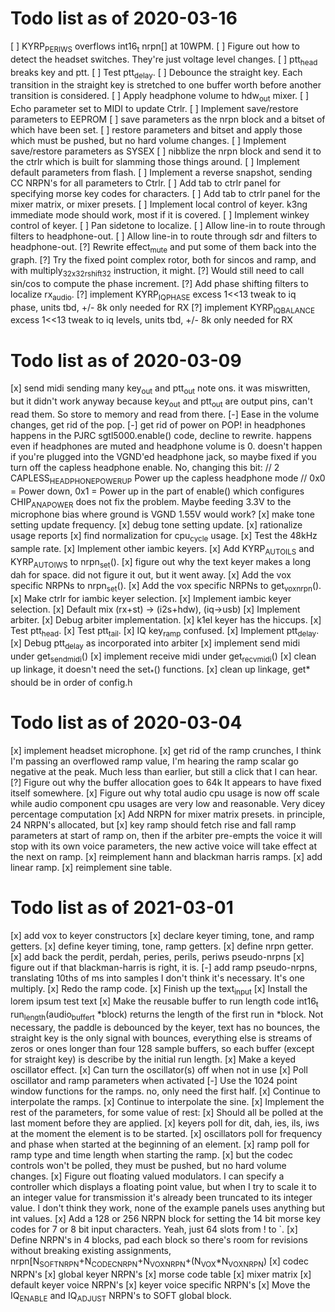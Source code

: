 * Todo list as of 2020-03-16
[ ] KYRP_PER_IWS overflows int16_t nrpn[] at 10WPM.
[ ] Figure out how to detect the headset switches.
	They're just voltage level changes.
[ ] ptt_head breaks key and ptt.
[ ] Test ptt_delay.
[ ] Debounce the straight key.	
	Each transition in the straight key is stretched to one buffer worth
	before another transition is considered.
[ ] Apply headphone volume to hdw_out mixer.
[ ] Echo parameter set to MIDI to update Ctrlr.
[ ] Implement save/restore parameters to EEPROM
	[ ] save parameters as the nrpn block and a bitset of
	which have been set.
	[ ] restore parameters and bitset and apply those which
	must be pushed, but no hard volume changes.
[ ] Implement save/restore parameters as SYSEX
	[ ] nibblize the nrpn block and send it to the ctrlr
	which is built for slamming those things around.
[ ] Implement default parameters from flash.
[ ] Implement a reverse snapshot, sending CC NRPN's for all parameters
	to Ctrlr.
[ ] Add tab to ctrlr panel for specifying morse key codes for characters.
[ ] Add tab to ctrlr panel for the mixer matrix, or mixer presets.
[ ] Implement local control of keyer.
	k3ng immediate mode should work, most if it is covered.
[ ] Implement winkey control of keyer.
[ ] Pan sidetone to localize.
[ ] Allow line-in to route through filters to headphone-out.
[ ] Allow line-in to route through sdr and filters to headphone-out.
[?] Rewrite effect_mute and put some of them back into the graph.
[?] Try the fixed point complex rotor, both for sincos and ramp,
	and with multiply_32x32_rshift32 instruction, it might.
[?] Would still need to call sin/cos to compute the phase increment.
[?] Add phase shifting filters to localize rx_audio.
[?] implement KYRP_IQ_PHASE excess 1<<13 tweak to iq phase, units tbd, +/- 8k
	only needed for RX
[?] implement KYRP_IQ_BALANCE excess 1<<13 tweak to iq levels, units tbd, +/- 8k
	only needed for RX
* Todo list as of 2020-03-09
[x] send midi sending many key_out and ptt_out note ons.
	it was miswritten, but it didn't work anyway because key_out and ptt_out
	are output pins, can't read them.  So store to memory and read from there.
[-] Ease in the volume changes, get rid of the pop.
[-] get rid of power on POP! in headphones
	happens in the PJRC sgtl5000.enable() code, decline to rewrite.
	happens even if headphones are muted and headphone volume is 0.
	doesn't happen if you're plugged into the VGND'ed headphone jack,
	so maybe fixed if you turn off the capless headphone enable.
	No, changing this bit:
// 2	CAPLESS_HEADPHONE_POWERUP Power up the capless headphone mode
//				0x0 = Power down, 0x1 = Power up
	in the part of enable() which configures CHIP_ANA_POWER does not
	fix the problem.
	Maybe feeding 3.3V to the microphone bias where ground is VGND 1.55V
	would work?
[x] make tone setting update frequency.
[x] debug tone setting update.
[x] rationalize usage reports
[x] find normalization for cpu_cycle usage.
[x] Test the 48kHz sample rate.
[x] Implement other iambic keyers.
[x] Add KYRP_AUTO_ILS and KYRP_AUTO_IWS to nrpn_set().
[x] figure out why the text keyer makes a long dah for space.
	did not figure it out, but it went away.
[x] Add the vox specific NRPNs to nrpn_set().
[x] Add the vox specific NRPNs to get_vox_nrpn().
[x] Make ctrlr for iambic keyer selection.
[x] Implement iambic keyer selection.
[x] Default mix (rx+st) -> (i2s+hdw), (iq->usb)
[x] Implement arbiter.
[x] Debug arbiter implementation.
[x] k1el keyer has the hiccups.
[x] Test ptt_head.
[x] Test ptt_tail.
[x] IQ key_ramp confused.
[x] Implement ptt_delay.
[x] Debug ptt_delay as incorporated into arbiter
[x] implement send midi under get_send_midi()
[x] implement receive midi under get_recv_midi()
[x] clean up linkage, it doesn't need the set_*() functions.
[x] clean up linkage, get* should be in order of config.h
* Todo list as of 2020-03-04
[x] implement headset microphone.
[x] get rid of the ramp crunches, 
	I think I'm passing an overflowed ramp value, I'm hearing the ramp
	scalar go negative at the peak.  Much less than earlier, but still
	a click that I can hear.
[?] Figure out why the buffer allocation goes to 64k
	It appears to have fixed itself somewhere.
[x] Figure out why total audio cpu usage is now off scale while audio component
	cpu usages are very low and reasonable.  Very dicey percentage computation
[x] Add NRPN for mixer matrix presets.
	in principle, 24 NRPN's allocated, but 
[x] key ramp should fetch rise and fall ramp parameters at start of ramp on,
	then if the arbiter pre-empts the voice it will stop with its own
	voice parameters, the new active voice will take effect at the next 
	on ramp.
[x] reimplement hann and blackman harris ramps.
[x] add linear ramp.
[x] reimplement sine table.
* Todo list as of 2021-03-01
[x] add vox to keyer constructors
[x] declare keyer timing, tone, and ramp getters.
[x] define keyer timing, tone, ramp getters.
[x] define nrpn getter.
[x] add back the perdit, perdah, peries, perils, periws pseudo-nrpns
[x] figure out if that blackman-harris is right, it is.
[-] add ramp pseudo-nrpns, translating 10ths of ms into samples
	I don't think it's necessary.  It's one multiply.
[x] Redo the ramp code.
[x] Finish up the text_input
[x] Install the lorem ipsum test text
[x] Make the reusable buffer to run length code
	int16_t run_length(audio_buffer_t *block) returns the length of the first
	run in *block.
	Not necessary, the paddle is debounced by the keyer, text has no bounces,
	the straight key is the only signal with bounces, everything else is
	streams of zeros or ones longer than four 128 sample buffers, so each
	buffer (except for straight key) is describe by the initial run length.
[x] Make a keyed oscillator effect.
	[x] Can turn the oscillator(s) off when not in use
	[x] Poll oscillator and ramp parameters when activated
	[-] Use the 1024 point window functions for the ramps.
		no, only need the first half.
	[x] Continue to interpolate the ramps.
	[x] Continue to interpolate the sine.
[x] Implement the rest of the parameters, for some value of rest:
	[x] Should all be polled at the last moment before they
	are applied.
	[x] keyers poll for dit, dah, ies, ils, iws at the
	moment the element is to be started.
	[x] oscillators poll for frequency and phase when started
	at the beginning of an element.
	[x] ramp poll for ramp type and time length when starting
	the ramp.
	[x] but the codec controls won't be polled, they must be
	pushed, but no hard volume changes.
[x] Figure out floating valued modulators.  I can specify a
	controller which displays a floating point value, but
	when I try to scale it to an integer value for transmission
	it's already been truncated to its integer value.
	I don't think they work, none of the example panels uses
	anything but int values.
[x] Add a 128 or 256 NRPN block for setting the 14 bit morse key codes 
	for 7 or 8 bit input characters.  Yeah, just 64 slots from ! to `.
[x] Define NRPN's in 4 blocks, pad each block so there's room for
	revisions without breaking existing assignments,
	nrpn[N_SOFT_NRPN+N_CODEC_NRPN+N_VOX_NRPN+(N_VOX*N_VOX_NRPN)
	[x] codec NRPN's
	[x] global keyer NRPN's
	[x] morse code table
	[x] mixer matrix
	[x] default keyer voice NRPN's
	[x] keyer voice specific NRPN's
[x] Move the IQ_ENABLE and IQ_ADJUST NRPN's to SOFT global block.

	
